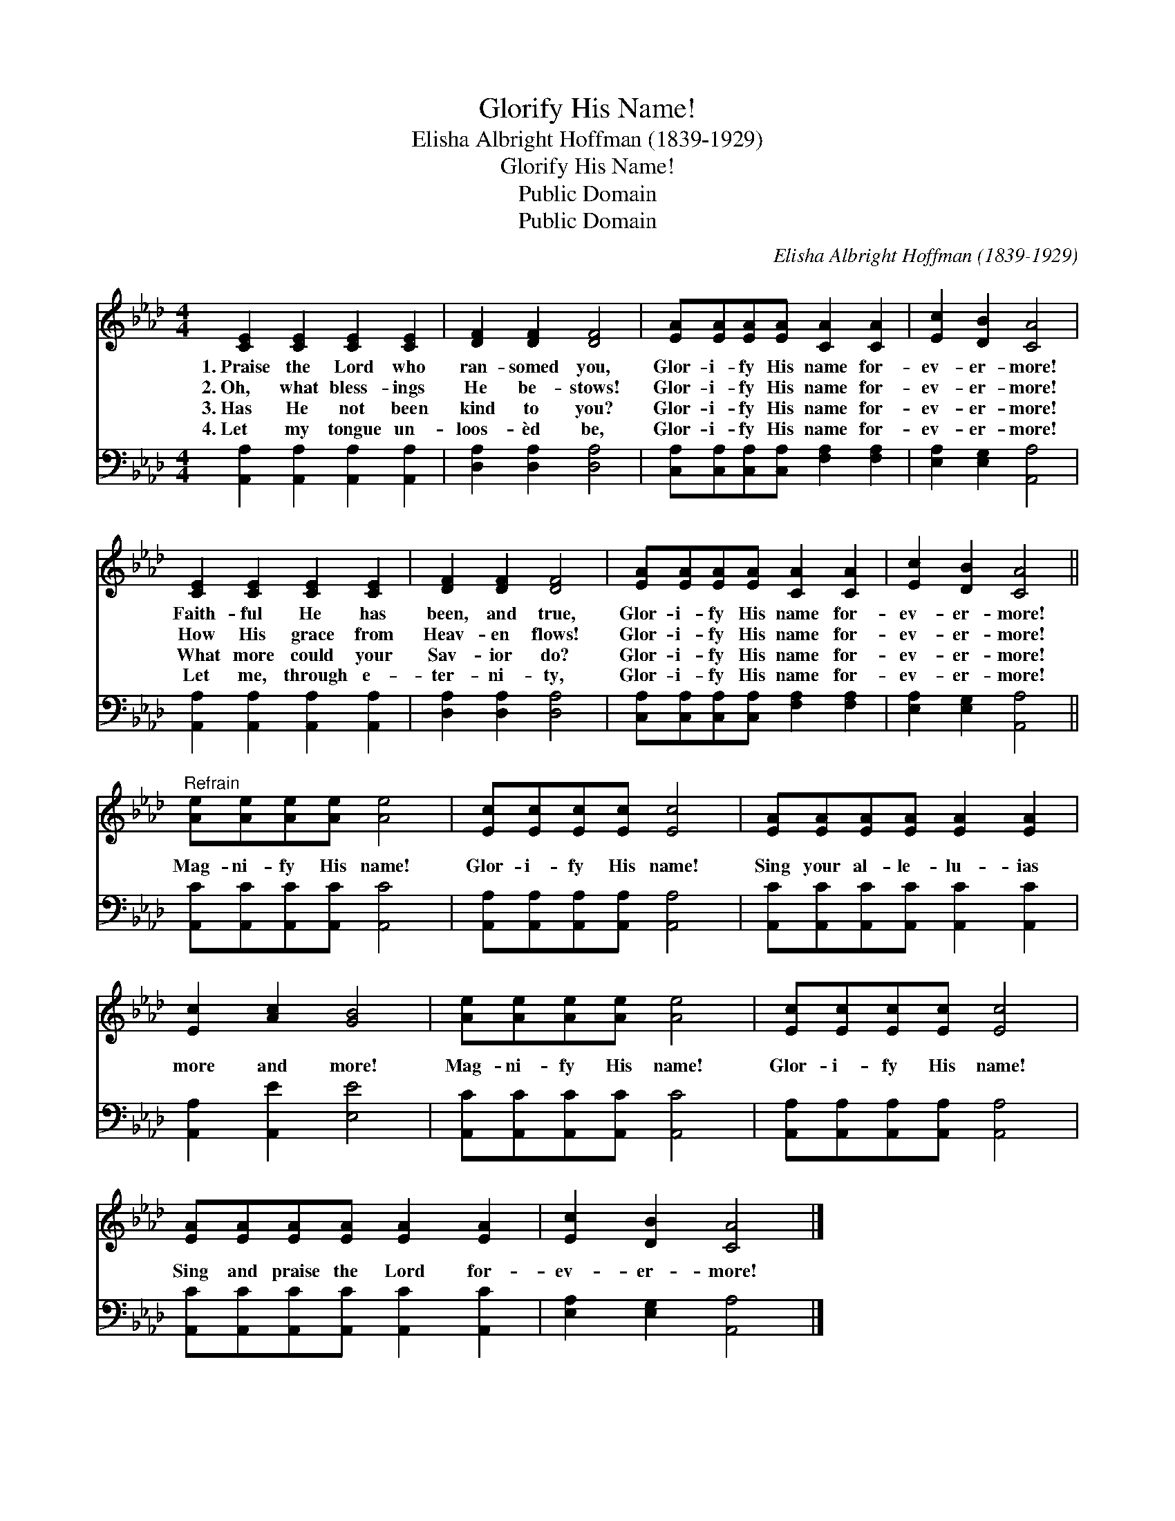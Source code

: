 X:1
T:Glorify His Name!
T:Elisha Albright Hoffman (1839-1929)
T:Glorify His Name!
T:Public Domain
T:Public Domain
C:Elisha Albright Hoffman (1839-1929)
Z:Public Domain
%%score 1 2
L:1/8
M:4/4
K:Ab
V:1 treble 
V:2 bass 
V:1
 [CE]2 [CE]2 [CE]2 [CE]2 | [DF]2 [DF]2 [DF]4 | [EA][EA][EA][EA] [CA]2 [CA]2 | [Ec]2 [DB]2 [CA]4 | %4
w: 1.~Praise the Lord who|ran- somed you,|Glor- i- fy His name for-|ev- er- more!|
w: 2.~Oh, what bless- ings|He be- stows!|Glor- i- fy His name for-|ev- er- more!|
w: 3.~Has He not been|kind to you?|Glor- i- fy His name for-|ev- er- more!|
w: 4.~Let my tongue un-|loos- èd be,|Glor- i- fy His name for-|ev- er- more!|
 [CE]2 [CE]2 [CE]2 [CE]2 | [DF]2 [DF]2 [DF]4 | [EA][EA][EA][EA] [CA]2 [CA]2 | [Ec]2 [DB]2 [CA]4 || %8
w: Faith- ful He has|been, and true,|Glor- i- fy His name for-|ev- er- more!|
w: How His grace from|Heav- en flows!|Glor- i- fy His name for-|ev- er- more!|
w: What more could your|Sav- ior do?|Glor- i- fy His name for-|ev- er- more!|
w: Let me, through e-|ter- ni- ty,|Glor- i- fy His name for-|ev- er- more!|
"^Refrain" [Ae][Ae][Ae][Ae] [Ae]4 | [Ec][Ec][Ec][Ec] [Ec]4 | [EA][EA][EA][EA] [EA]2 [EA]2 | %11
w: |||
w: Mag- ni- fy His name!|Glor- i- fy His name!|Sing your al- le- lu- ias|
w: |||
w: |||
 [Ec]2 [Ac]2 [GB]4 | [Ae][Ae][Ae][Ae] [Ae]4 | [Ec][Ec][Ec][Ec] [Ec]4 | %14
w: |||
w: more and more!|Mag- ni- fy His name!|Glor- i- fy His name!|
w: |||
w: |||
 [EA][EA][EA][EA] [EA]2 [EA]2 | [Ec]2 [DB]2 [CA]4 |] %16
w: ||
w: Sing and praise the Lord for-|ev- er- more!|
w: ||
w: ||
V:2
 [A,,A,]2 [A,,A,]2 [A,,A,]2 [A,,A,]2 | [D,A,]2 [D,A,]2 [D,A,]4 | %2
 [C,A,][C,A,][C,A,][C,A,] [F,A,]2 [F,A,]2 | [E,A,]2 [E,G,]2 [A,,A,]4 | %4
 [A,,A,]2 [A,,A,]2 [A,,A,]2 [A,,A,]2 | [D,A,]2 [D,A,]2 [D,A,]4 | %6
 [C,A,][C,A,][C,A,][C,A,] [F,A,]2 [F,A,]2 | [E,A,]2 [E,G,]2 [A,,A,]4 || %8
 [A,,C][A,,C][A,,C][A,,C] [A,,C]4 | [A,,A,][A,,A,][A,,A,][A,,A,] [A,,A,]4 | %10
 [A,,C][A,,C][A,,C][A,,C] [A,,C]2 [A,,C]2 | [A,,A,]2 [A,,E]2 [E,E]4 | %12
 [A,,C][A,,C][A,,C][A,,C] [A,,C]4 | [A,,A,][A,,A,][A,,A,][A,,A,] [A,,A,]4 | %14
 [A,,C][A,,C][A,,C][A,,C] [A,,C]2 [A,,C]2 | [E,A,]2 [E,G,]2 [A,,A,]4 |] %16

